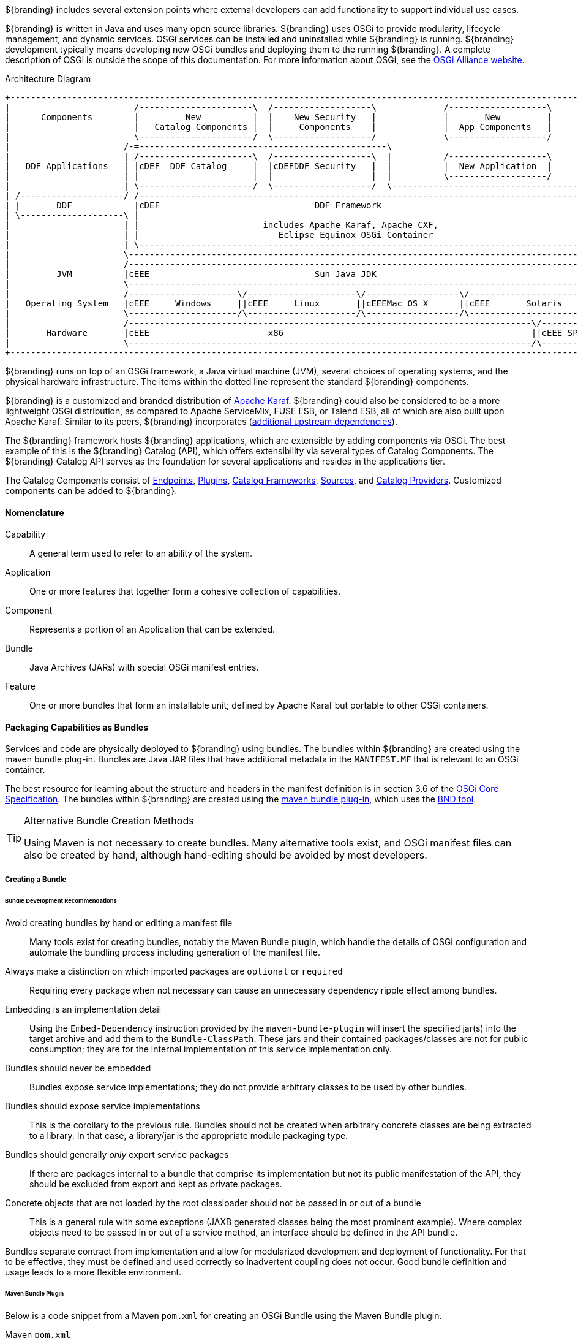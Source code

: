
${branding} includes several extension points where external developers can add functionality to support individual use cases.

${branding} is written in Java and uses many open source libraries.
${branding} uses OSGi to provide modularity, lifecycle management, and dynamic services.
OSGi services can be installed and uninstalled while ${branding} is running.
${branding} development typically means developing new OSGi bundles and deploying them to the running ${branding}.
A complete description of OSGi is outside the scope of this documentation.
For more information about OSGi, see the http://www.osgi.org[OSGi Alliance website].

.Architecture Diagram
[ditaa,architecture_diagram_white_box,png]
----
+-----------------------------------------------------------------------------------------------------------------------+
|                        /----------------------\  /-------------------\             /-------------------\              |
|      Components        |         New          |  |    New Security   |             |       New         |              |
|                        |   Catalog Components |  |     Components    |             |  App Components   |              |
|                        \----------------------/  \-------------------/             \-------------------/              |
|                      /-=------------------------------------------------\                                             |
|                      | /----------------------\  /-------------------\  |          /-------------------\              |
|   DDF Applications   | |cDEF  DDF Catalog     |  |cDEFDDF Security   |  |          |  New Application  |              |
|                      | |                      |  |                   |  |          \-------------------/              |
|                      | \----------------------/  \-------------------/  \-------------------------------------------\ |
| /--------------------/ /------------------------------------------------------------------------------------------\ | |
| |       DDF            |cDEF                              DDF Framework                                           | | |
| \--------------------\ |                                                                                          | | |
|                      | |                        includes Apache Karaf, Apache CXF,                                | | |
|                      | |                           Eclipse Equinox OSGi Container                                 | | |
|                      | \------------------------------------------------------------------------------------------/ | |
|                      \----------------------------------------------------------------------------------------------/ |
|                      /----------------------------------------------------------------------------------------------\ |
|         JVM          |cEEE                                Sun Java JDK                                              | |
|                      \----------------------------------------------------------------------------------------------/ |
|                      /---------------------\/---------------------\/------------------\/----------------------------\ |
|   Operating System   |cEEE     Windows     ||cEEE     Linux       ||cEEEMac OS X      ||cEEE       Solaris          | |
|                      \---------------------/\---------------------/\------------------/\----------------------------/ |
|                      /------------------------------------------------------------------------------\/--------------\ |
|       Hardware       |cEEE                       x86                                                ||cEEE SPARC    | |
|                      \------------------------------------------------------------------------------/\--------------/ |
+-----------------------------------------------------------------------------------------------------------------------+
----

${branding} runs on top of an OSGi framework, a Java virtual machine (JVM), several choices of operating systems, and the physical hardware infrastructure.
The items within the dotted line represent the standard ${branding} components.

${branding} is a customized and branded distribution of http://karaf.apache.org/[Apache Karaf].
${branding} could also be considered to be a more lightweight OSGi distribution, as compared to Apache ServiceMix, FUSE ESB, or Talend ESB, all of which are also built upon Apache Karaf.
Similar to its peers, ${branding} incorporates (https://tools.codice.org/#DDFArchitecture-AdditionalUpstreamDependencies[additional upstream dependencies]).

The ${branding} framework hosts ${branding} applications, which are extensible by adding components via OSGi.
The best example of this is the ${branding} Catalog (API), which offers extensibility via several types of Catalog Components.
The ${branding} Catalog API serves as the foundation for several applications and resides in the applications tier.

The Catalog Components consist of <<_Endpoints,Endpoints>>, <<_Plugins,Plugins>>, <<_catalog_frameworks,Catalog Frameworks>>, <<_sources,Sources>>, and <<_catalog_providers,Catalog Providers>>.
Customized components can be added to ${branding}.

==== Nomenclature

Capability:: A general term used to refer to an ability of the system.
Application:: One or more features that together form a cohesive collection of capabilities.
Component:: Represents a portion of an Application that can be extended.
Bundle:: Java Archives (JARs) with special OSGi manifest entries.
Feature:: One or more bundles that form an installable unit; defined by Apache Karaf but portable to other OSGi containers.

==== Packaging Capabilities as Bundles

Services and code are physically deployed to ${branding} using bundles.
The bundles within ${branding} are created using the maven bundle plug-in.
Bundles are Java JAR files that have additional metadata in the `MANIFEST.MF` that is relevant to an OSGi container.

The best resource for learning about the structure and headers in the manifest definition is in section 3.6 of the https://osgi.org/download/r5/osgi.core-5.0.0.pdf[OSGi Core Specification].
The bundles within ${branding} are created using the http://felix.apache.org/documentation/subprojects/apache-felix-maven-bundle-plugin-bnd.html[maven bundle plug-in], which uses the http://bnd.bndtools.org/[BND tool].

.Alternative Bundle Creation Methods
[TIP]
====
Using Maven is not necessary to create bundles.
Many alternative tools exist, and OSGi manifest files can also be created by hand, although hand-editing should be avoided by most developers.
====

===== Creating a Bundle

====== Bundle Development Recommendations

Avoid creating bundles by hand or editing a manifest file:: Many tools exist for creating bundles, notably the Maven Bundle plugin, which handle the details of OSGi configuration and automate the bundling process including generation of the manifest file.
Always make a distinction on which imported packages are `optional` or `required`:: Requiring every package when not necessary can cause an unnecessary dependency ripple effect among bundles.
Embedding is an implementation detail:: Using the `Embed-Dependency` instruction provided by the `maven-bundle-plugin` will insert the specified jar(s) into the target archive and add them to the `Bundle-ClassPath`. These jars and their contained packages/classes are not for public consumption; they are for the internal implementation of this service implementation only.
Bundles should never be embedded:: Bundles expose service implementations; they do not provide arbitrary classes to be used by other bundles.
Bundles should expose service implementations:: This is the corollary to the previous rule. Bundles should not be created when arbitrary concrete classes are being extracted to a library. In that case, a library/jar is the appropriate module packaging type.
Bundles should generally _only_ export service packages:: If there are packages internal to a bundle that comprise its implementation but not its public manifestation of the API, they should be excluded from export and kept as private packages.
Concrete objects that are not loaded by the root classloader should not be passed in or out of a bundle:: This is a general rule with some exceptions (JAXB generated classes being the most prominent example). Where complex objects need to be passed in or out of a service method, an interface should be defined in the API bundle.

Bundles separate contract from implementation and allow for modularized development and deployment of functionality.
For that to be effective, they must be defined and used correctly so inadvertent coupling does not occur.
Good bundle definition and usage leads to a more flexible environment.

====== Maven Bundle Plugin

Below is a code snippet from a Maven `pom.xml` for creating an OSGi Bundle using the Maven Bundle plugin.

.Maven `pom.xml`
[source,xml,linenums]
----
...
<packaging>bundle</packaging>
...
<build>
...
  <plugin>
    <groupId>org.apache.felix</groupId>
    <artifactId>maven-bundle-plugin</artifactId>
    <configuration>
      <instructions>
        <Bundle-Name>${project.name}</Bundle-Name>
        <Export-Package />
        <Bundle-SymbolicName>${project.groupId}.${project.artifactId}</Bundle-SymbolicName>
        <Import-Package>
          ${ddf-branding-lowercase}.catalog,
          ${ddf-branding-lowercase}.catalog.*
        </Import-Package>
      </instructions>
    </configuration>
  </plugin>
...
</build>
...
----

===== Third Party and Utility Bundles

It is recommended to avoid building directly on included third party and utility bundles.
These components do provide utility and reuse potential; however, they may be upgraded or even replaced at anytime as bug fixes and new capabilities dictate.
For example, web services may be built using CXF.
However, the distributions frequently upgrade CXF between releases to take advantage of new features.
If building on these components, be aware of the version upgrades with each distribution release.

Instead, component developers should package and deliver their own dependencies to ensure future compatibility.
For example, if re-using a bundle, the specific bundle version that you are depending on should be included in your packaged release, and the proper versions should be referenced in your bundle(s).

===== Deploying a Bundle

A bundle is typically installed in one of two ways:

. Installed as a feature
. Hot deployed in the `/deploy` directory

The fastest way to deploy a created bundle during development is to copy it to the `/deploy` directory of a running ${branding}.
This directory checks for new bundles and deploys them immediately.
According to Karaf documentation, "Karaf supports hot deployment of OSGi bundles by monitoring JAR files inside the `[home]/deploy` directory.
Each time a JAR is copied in this folder, it will be installed inside the runtime.
It can be updated or deleted and changes will be handled automatically.
In addition, Karaf also supports exploded bundles and custom deployers (Blueprint and Spring DM are included by default)."
Once deployed, the bundle should come up in the Active state, if all of the dependencies were properly met.
When this occurs, the service is available to be used.

===== Verifying Bundle State

To verify if a bundle is deployed and running, go to the running command console and view the status.

* Execute the `list` command.
* If the name of the bundle is known, the `list` command can be piped to the `grep` command to quickly find the bundle.

The example below shows how to verify if a Client is deployed and running.

.Verifying with grep
----
${ddf-branding-lowercase}${at-symbol}local>list | grep -i example
[ 162] [Active    ] [       ] [  ] [ 80] ${ddf-branding} :: Registry :: example Client (2.0.0)
----

The state is `Active`, indicating that the bundle is ready for program execution.

==== Working with Features

Features XML files group other features and/or bundle(s) for ease of installation/uninstallation.

.`features.xml` File Example
[source,xml,linenums]
----
<feature name="catalog-app" install="auto" version="${ddf.version}"
    description="The ${ddf-catalog} provides a framework for storing, searching, processing, and transforming information.\nClients typically perform query, create, read, update, and delete (QCRUD) operations against the Catalog.\nAt the core of the Catalog functionality is the Catalog Framework, which routes all requests and responses through the system, invoking additional processing per the system configuration.::${ddf-catalog}">
    <feature>platform-app</feature>
    <feature>catalog-core</feature>
    <feature>catalog-core-metricsplugin</feature>
    <feature>catalog-core-sourcemetricsplugin</feature>
    <feature>catalog-transformer-thumbnail</feature>
    <feature>catalog-transformer-metadata</feature>
    <feature>catalog-transformer-xsltengine</feature>
    <feature>catalog-transformer-resource</feature>
    <feature>catalog-rest-endpoint</feature>
    <feature>catalog-opensearch-endpoint</feature>
    <feature>catalog-opensearch-source</feature>
    <feature>catalog-transformer-json</feature>
    <feature>catalog-transformer-atom</feature>
    <feature>catalog-transformer-geoformatter</feature>
    <feature>catalog-transformer-xml</feature>
    <feature>catalog-transformer-tika</feature>
    <feature>catalog-security-plugin</feature>
    <feature>catalog-admin-module-sources</feature>
    <feature>catalog-core-backupplugin</feature>
    <feature>catalog-plugin-jpeg2000</feature>
</feature>

<feature name="catalog-core" install="manual" version="${ddf.version}"
    description="Catalog Core feature containing the API, third party bundles necessary to run ${ddf-branding-lowercase}-core.">
    <feature>catalog-core-api</feature>
    <bundle>mvn:${ddf-branding-lowercase}.catalog.core/catalog-core-commons/${ddf.version}</bundle>
    <bundle>mvn:${ddf-branding-lowercase}.catalog.core/catalog-core-camelcomponent/${ddf.version}</bundle>
    <bundle>mvn:${ddf-branding-lowercase}.measure/measure-api/${ddf.version}</bundle>
    <bundle>mvn:org.codice.thirdparty/picocontainer/1.2_1</bundle>
    <bundle>mvn:org.codice.thirdparty/vecmath/1.3.2_1</bundle> <!-- for GeoTools -->
    <bundle>mvn:org.codice.thirdparty/geotools-suite/${org.geotools.bundle.version}</bundle>
    <bundle>mvn:org.codice.thirdparty/jts/${jts.bundle.version}</bundle>
    <bundle>mvn:${ddf-branding-lowercase}.catalog.core/catalog-core-federationstrategy/${ddf.version}</bundle>
    <bundle>mvn:org.codice.thirdparty/lucene-core/3.0.2_1</bundle>
    <bundle>mvn:${ddf-branding-lowercase}.catalog.core/${ddf-branding-lowercase}-pubsub/${ddf.version}</bundle>
    <bundle>mvn:${ddf-branding-lowercase}.catalog.core/catalog-core-eventcommands/${ddf.version}</bundle>
    <bundle>mvn:${ddf-branding-lowercase}.catalog.core/${ddf-branding-lowercase}-pubsub-tracker/${ddf.version}</bundle>
    <bundle>mvn:${ddf-branding-lowercase}.catalog.core/catalog-core-urlresourcereader/${ddf.version}</bundle>
    <bundle>mvn:${ddf-branding-lowercase}.catalog.core/filter-proxy/${ddf.version}</bundle>
    <bundle>mvn:${ddf-branding-lowercase}.catalog.core/catalog-core-commands/${ddf.version}</bundle>
    <bundle>mvn:${ddf-branding-lowercase}.catalog.core/catalog-core-metacardgroomerplugin/${ddf.version}</bundle>
    <bundle>mvn:${ddf-branding-lowercase}.catalog.core/metacard-type-registry/${ddf.version}</bundle>
    <bundle>mvn:${ddf-branding-lowercase}.catalog.core/catalog-core-standardframework/${ddf.version}</bundle>
    <bundle>mvn:${ddf-branding-lowercase}.catalog.core/catalog-core-resourcesizeplugin/${ddf.version}</bundle>

    <configfile finalname="/data/solr/metacard_cache/conf/solrconfig.xml">mvn:ddf.platform.solr/platform-solr-server-standalone/${ddf.version}/xml/solrconfig</configfile>
    <configfile finalname="/data/solr/metacard_cache/conf/schema.xml">mvn:ddf.platform.solr/platform-solr-server-standalone/${ddf.version}/xml/schema</configfile>
    <configfile finalname="/data/solr/metacard_cache/conf/protwords.txt">mvn:ddf.platform.solr/platform-solr-server-standalone/${ddf.version}/txt/protwords</configfile>
    <configfile finalname="/data/solr/metacard_cache/conf/stopwords_en.txt">mvn:ddf.platform.solr/platform-solr-server-standalone/${ddf.version}/txt/stopwords_en</configfile>
    <configfile finalname="/data/solr/metacard_cache/conf/stopwords.txt">mvn:ddf.platform.solr/platform-solr-server-standalone/${ddf.version}/txt/stopwords</configfile>
    <configfile finalname="/data/solr/metacard_cache/conf/synonyms.txt">mvn:ddf.platform.solr/platform-solr-server-standalone/${ddf.version}/txt/synonyms</configfile>
</feature>
----

==== Making Sure a Features File Will Display Properly in the Installer

In order to ensure that the installer can correctly interpret and display application details, there are several guidelines that should be followed when creating the features file for the application.

* Be sure that only one feature in the `features.xml` has the `auto-install` tag.
+
[source]
----
install='auto'
----
+
This is the feature that the installer displays to the user (name, description, version, etc.). It is typically named after the application itself and the description provides a complete application description.
* Be sure that the one feature specified to `auto-install` has a complete list of all of its dependencies in order to ensure the dependency tree can be constructed correctly.

===== Auto-starting an Application Feature

Within the `features.xml` file for an application, one feature will have the install attribute set to `auto`.
Within this feature, refer to any dependencies of the application as well as any features that should start automatically.
Other features should have install set to `manual`.

The following example demonstrates configuring features to be auto-started. The naming convention for this feature is typically "`application name`" + "`-app`," as shown.

.Auto-start Features
[source,xml,linenums]
----
<feature name="catalog-app" install="auto">
    <feature>platform-app</feature>
    <feature>catalog-core</feature>
    <feature>catalog-core-metricsplugin</feature>
    <feature>catalog-core-sourcemetricsplugin</feature>
    <feature>catalog-transformer-thumbnail</feature>
</feature>
----

=== Developing ${branding} Applications

The ${branding} applications are comprised of components, packaged as Karaf features, which are collections of OSGi bundles.
These features can be installed/uninstalled using the ${admin-console} or ${command-console}.
${branding} applications also consist of one or more OSGi bundles and, possibly, supplemental external files.
These applications are packaged as Karaf KAR files for easy download and installation.
These applications can be stored on a file system or a Maven repository.

A KAR file is a Karaf-specific archive format (*K*araf *AR*chive).
It is a jar file that contains a feature descriptor file and one or more OSGi bundle jar files.
The feature descriptor file identifies the application's name, the set of bundles that need to be installed, and any dependencies on other features that may need to be installed.

==== Describing Application Services

Given the modular nature of OSGi, some applications perform operations on the services themselves.
In order to present, identify, and manipulate the services, they need descriptive identifying information.
Any service that implements the `Describable` interface in `org.codice.ddf.platform.services.common` will
have an obligation to provide this information.
The relevant fields are as follows:

ID:: a unique identifier for the service
Title:: the informal name for the service
Description:: a short, human-consumable description of the service
Organization:: the name of the organization that wrote the service
Version:: the current version of the service (example: 1.0)

The only field with stringent requirements is the ID field.
The format is `[*product*].[*component*]`
such as `ddf.metacards` or `ddf.platform`; while the [*component*] within a [*product*] may simply be a module or bundle name, the [*product*] itself should be the unique name of the plug-in or integration that belongs to the organization provided.
Note that `ddf` as a [*product*] is reserved for core features
only and is not meant to be used during extension or integration.

==== Creating a KAR File

The recommended method for creating a KAR file is to use the `features-maven-plugin`, which has a `create-kar` goal.
This goal reads all of the features specified in the feature's descriptor file.
For each feature in this file, it resolves the bundles defined in the feature.
All bundles are then packaged into the KAR archive.

.`create-kar` Goal Example
[source,xml,linenums]
----
<plugin>
<groupId>org.apache.karaf.tooling</groupId>
<artifactId>features-maven-plugin</artifactId>
<version>2.2.5</version>
	<executions>
	    <execution>
	        <id>create-kar</id>
	        <goals>
	            <goal>create-kar</goal>
	        </goals>
	        <configuration>
	            <descriptors>
	                <!-- Add any other <descriptor> that the features file may reference here -->
	            </descriptors>
	            <!--
	            Workaround to prevent the target/classes/features.xml file from being included in the
	            kar file since features.xml already included in kar's repository directory tree.
	            Otherwise, features.xml would appear twice in the kar file, hence installing the
	            same feature twice.
	            Refer to Karaf forum posting at http://karaf.922171.n3.nabble.com/Duplicate-feature-repository-entry-using-archive-kar-to-build-deployable-applications-td3650850.html
	            -->
	            <resourcesDir>${project.build.directory}/doesNotExist</resourcesDir>

	            <!--
	            Location of the features.xml file. If it references properties that need to be filtered, e.g., ${project.version}, it will need to be
	            filtered by the maven-resources-plugin.
	            -->
	            <featuresFile>${basedir}/target/classes/features.xml</featuresFile>

	            <!-- Name of the kar file (.kar extension added by default). If not specified, defaults to ${project.build.finalName} -->
	            <finalName>${ddf-branding-lowercase}-ifis-${project.version}</finalName>
	        </configuration>
	    </execution>
    </executions>
</plugin>
----

Examples of how KAR files are created for ${branding} components can be found in the ${branding} source code under the `${branding-lowercase}/distribution/${branding-lowercase}-kars directory`.

The `.kar` file generated should be deployed to the application author's maven repository.
The URL to the application's KAR file in this Maven repository should be the installation URL that is used.

==== Including Data Files in a KAR File

The developer may need to include data or configuration file(s) in a KAR file.
An example of this is a properties file for the JDBC connection properties of a catalog provider.

It is recommended that:

* Any `data/configuration` files be placed under the `src/main/resources` directory of the maven project.
Sub-directories under `src/main/resources` can be used, e.g., `etc/security`.
* The Maven project's pom file should be updated to attach each `data/configuration` file as an artifact (using the `build-helper-maven-plugin`).
* Add each `data/configuration` file to the KAR file using the `<configfile>` tag in the KAR's `features.xml` file.

==== Installing a KAR File

When the user downloads an application by clicking on the *Installation* link, the application's KAR file is downloaded.
To install manually, the KAR file can be placed in the `<${branding}_INSTALL_DIR>/deploy` directory of the running ${branding} instance. ${branding} then detects that a file with a `.kar` file extension has been placed in this monitored directory, unzips the KAR file into the `<${branding}_INSTALL_DIR>/system` directory, and installs the bundle(s) listed in the KAR file's feature descriptor file.
To install via the ${admin-console}:
. Navigate to ${secure_url}/admin
. Click the *Manage* button in the upper right
. Click the *Add an Application* tile
. Upload the KAR file via the popup window
. Click *Save Changes* to activate
The new application can be viewed via the ${admin-console}'s Active Applications list.

===== Developing Application Configuration Modules

An application within ${branding} is a collection of bundles contained in a KAR file that may or may not have configurations associated with it.
Plugins are used to advertise applications.
These configuration module plugins are often used to add user interface elements to make the use of the ${branding} simpler and/or more intuitive.

====== Creating an Application Configuration Module

This example demonstrates a plugin that allows the ${branding} to use the Admin UI.

. Create an application plugin to advertise your configuration by extending `AbstractApplicationPlugin`.
+
[source,java,linenums]
----
import org.codice.${ddf-branding-lowercase}.admin.application.plugin.AbstractApplicationPlugin;

public class SourcesPlugin extends AbstractApplicationPlugin {
    /**
     * Constructor.
     */

    public SourcesPlugin() {
        this.displayName = "Sources";
        this.iframeLocation = URI.create("/admin/sources/index.html");
        List<String> apps = new ArrayList<String>();
        apps.add("catalog-app");
        this.setAssociations(apps);
    }
}
----
+
. Configure as shown with a name, URI, and any dependency applications.
. Register the application with Blueprint through a `blueprint.xml` file.
+
.`blueprint.xml`
[source,xml,linenums]
----
<blueprint xmlns="http://www.osgi.org/xmlns/blueprint/v1.0.0"
           xmlns:xsi="http://www.w3.org/2001/XMLSchema-instance"
           xsi:schemaLocation="
  http://www.osgi.org/xmlns/blueprint/v1.0.0 http://www.osgi.org/xmlns/blueprint/v1.0.0/blueprint.xsd">

    <bean id="appModule" class="org.codice.ui.admin.applications.ApplicationModule"></bean>

    <service interface="org.codice.ddf.ui.admin.api.module.AdminModule" ref="appModule" />

</blueprint>
----
+
. Create application to use this configuration.

===== Including KAR Files

Sometimes a developer may need to include data or configuration file(s) in a KAR file.
An example of this would be a properties file for the JDBC connection properties of a catalog provider.

It is recommended that:

* Any data/configuration files be placed under the `src/main/resources` directory of the maven project.
(Sub-directories under `src/main/resources` can also be used, e.g., `etc/security`)
* The maven project's pom file should be updated to attach each data/configuration file as an artifact (using the `build-helper-maven-plugin`)
* Add each data/configuration file to the KAR file by using the `<configfile>` tag in the KAR's `features.xml` file
